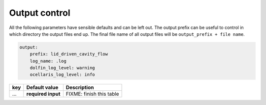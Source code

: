 .. _inp_output:

Output control
==============

All the following parameters have sensible defaults and can be left out. The
output prefix can be useful to control in which directory the output files end
up. The final file name of all output files will be ``output_prefix +
file name``.

.. code-block:: yaml

    output:
        prefix: lid_driven_cavity_flow
        log_name: .log
        dolfin_log_level: warning
        ocellaris_log_level: info


.. csv-table::
   :header: "key", "Default value", "Description"

    "...", "**required input**", "FIXME: finish this table"

